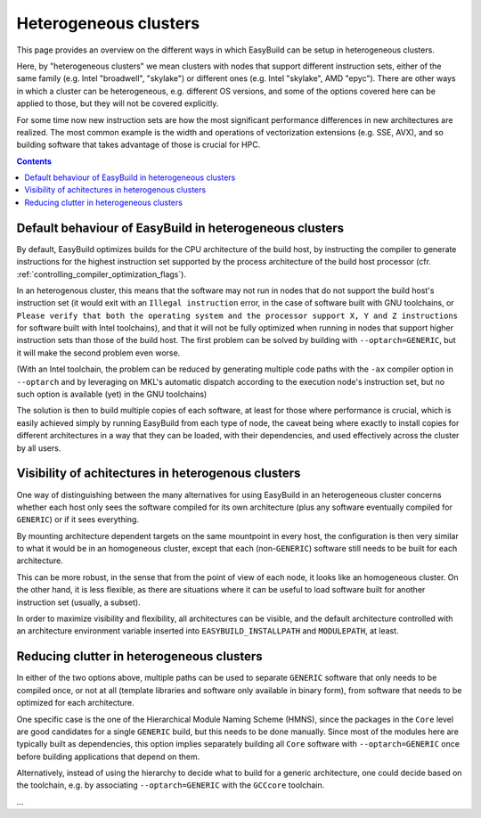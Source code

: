 .. _heterogeneous_clusters:

Heterogeneous clusters
=======================================

This page provides an overview on the different ways in which EasyBuild can be setup in heterogeneous clusters.

Here, by "heterogeneous clusters" we mean clusters with nodes that support different instruction sets, either
of the same family (e.g. Intel "broadwell", "skylake") or different ones (e.g. Intel "skylake", AMD "epyc").
There are other ways in which a cluster can be heterogeneous, e.g. different OS versions, and some of the options
covered here can be applied to those, but they will not be covered explicitly.

For some time now new instruction sets are how the most significant performance differences in new architectures
are realized. The most common example is the width and operations of vectorization extensions (e.g. SSE, AVX),
and so building software that takes advantage of those is crucial for HPC.

.. contents::
    :depth: 3
    :backlinks: none

.. _heterogenous_clusters_defaults:

Default behaviour of EasyBuild in heterogeneous clusters
--------------------------------------------------------

By default, EasyBuild optimizes builds for the CPU architecture of the build host, by instructing the compiler to
generate instructions for the highest instruction set supported by the process architecture of the build host
processor (cfr. :ref:`controlling_compiler_optimization_flags`).

In an heterogenous cluster, this means that the software may not run in nodes that do not support the build host's
instruction set (it would exit with an ``Illegal instruction`` error, in the case of software built with GNU toolchains,
or ``Please verify that both the operating system and the processor support X, Y and Z instructions`` for software built
with Intel toolchains), and that it will not be fully optimized when running in nodes that support higher instruction
sets than those of the build host. The first problem can be solved by building with ``--optarch=GENERIC``, but it will
make the second problem even worse.

(With an Intel toolchain, the problem can be reduced by generating multiple code paths with the ``-ax`` compiler option
in ``--optarch`` and by leveraging on MKL's automatic dispatch according to the execution node's instruction set, but no
such option is available (yet) in the GNU toolchains)

The solution is	then to	build multiple copies of each software,	at least for those where performance is	crucial, which is
easily achieved simply by running EasyBuild from each type of node, the caveat being where exactly to install copies for
different architectures in a way that they can be loaded, with their dependencies, and used effectively across the cluster
by all users.

.. _heterogeneous_clusters_visibility:                                                                                                                                                                                                         
Visibility of achitectures in heterogenous clusters
---------------------------------------------------
                                                           
One way of distinguishing between the many alternatives for using EasyBuild in an heterogeneous cluster concerns whether
each host only sees the software compiled for its own architecture (plus any software eventually compiled for ``GENERIC``)
or if it sees everything.

By mounting architecture dependent targets on the same mountpoint in every host, the configuration is then very similar to
what it would be in an homogeneous cluster, except that each (non-``GENERIC``) software still needs to be built for each
architecture.                                                                                                          

This can be more robust, in the sense that from the point of view of each node, it looks like an homogeneous cluster.
On the other hand, it is less flexible, as there are situations where it can be useful to load software built for another
instruction set (usually, a subset).

In order to maximize visibility and flexibility, all architectures can be visible, and the default architecture controlled
with an architecture environment variable inserted into ``EASYBUILD_INSTALLPATH`` and ``MODULEPATH``, at least.

.. _heterogenous_clusters_reducing_clutter:

Reducing clutter in heterogeneous clusters
------------------------------------------

In either of the two options above, multiple paths can be used to separate ``GENERIC`` software that only needs to be compiled
once, or not at all (template libraries and software only available in binary form), from software that needs to be optimized
for each architecture.

One specific case is the one of the Hierarchical Module Naming Scheme (HMNS), since the packages in the ``Core`` level are good
candidates for a single ``GENERIC`` build, but this needs to be done manually. Since most of the modules here are typically
built as dependencies, this option implies separately building all ``Core`` software with ``--optarch=GENERIC`` once before
building applications that depend on them. 

Alternatively, instead of using the hierarchy to decide what to build for a generic architecture, one could decide based on
the toolchain, e.g. by associating ``--optarch=GENERIC`` with the ``GCCcore`` toolchain.

...
